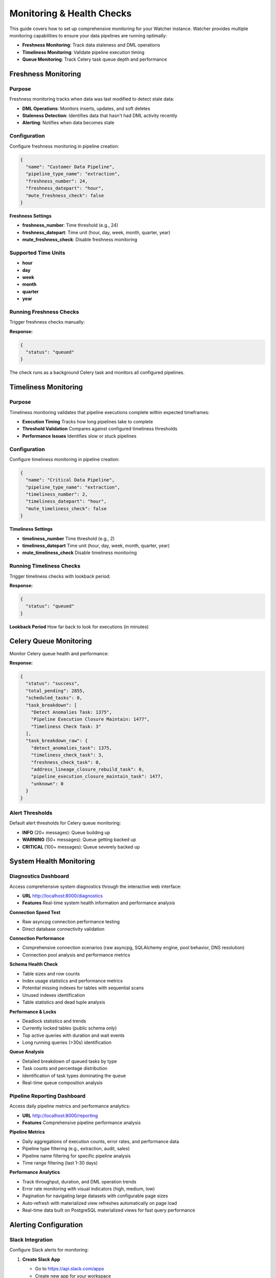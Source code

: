 Monitoring & Health Checks
============================

This guide covers how to set up comprehensive monitoring for your Watcher instance.
Watcher provides multiple monitoring capabilities to ensure your data pipelines are running optimally:

- **Freshness Monitoring**: Track data staleness and DML operations
- **Timeliness Monitoring**: Validate pipeline execution timing
- **Queue Monitoring**: Track Celery task queue depth and performance

Freshness Monitoring
--------------------

Purpose
~~~~~~~

Freshness monitoring tracks when data was last modified to detect stale data:

- **DML Operations**: Monitors inserts, updates, and soft deletes
- **Staleness Detection**: Identifies data that hasn't had DML activity recently
- **Alerting**: Notifies when data becomes stale

Configuration
~~~~~~~~~~~~~

Configure freshness monitoring in pipeline creation:

.. code-block:: json

   {
     "name": "Customer Data Pipeline",
     "pipeline_type_name": "extraction",
     "freshness_number": 24,
     "freshness_datepart": "hour",
     "mute_freshness_check": false
   }

**Freshness Settings**

- **freshness_number**: Time threshold (e.g., 24)
- **freshness_datepart**: Time unit (hour, day, week, month, quarter, year)
- **mute_freshness_check**: Disable freshness monitoring

Supported Time Units
~~~~~~~~~~~~~~~~~~~~~~~~~~~~

- **hour**
- **day**
- **week**
- **month**
- **quarter**
- **year**

Running Freshness Checks
~~~~~~~~~~~~~~~~~~~~~~~~~~~~

Trigger freshness checks manually:

.. tabs::

   .. tab:: Python

      .. code-block:: python

         import httpx

         response = httpx.post("http://localhost:8000/freshness")
         print(response.json())

   .. tab:: curl

      .. code-block:: bash

         curl -X POST "http://localhost:8000/freshness"

   .. tab:: Go

      .. code-block:: go

         package main

         import (
             "encoding/json"
             "fmt"
             "net/http"
         )

         func main() {
             resp, _ := http.Post("http://localhost:8000/freshness", 
                 "application/json", nil)
             defer resp.Body.Close()
             
             var result map[string]interface{}
             json.NewDecoder(resp.Body).Decode(&result)
             fmt.Println(result)
         }

   .. tab:: Scala

      .. code-block:: scala

         import java.net.http.{HttpClient, HttpRequest, HttpResponse}
         import java.net.URI

         object FreshnessExample {
             def main(args: Array[String]): Unit = {
                 val client = HttpClient.newHttpClient()
                 
                 val request = HttpRequest.newBuilder()
                     .uri(URI.create("http://localhost:8000/freshness"))
                     .POST(HttpRequest.BodyPublishers.noBody())
                     .build()
                 
                 val response = client.send(request, 
                     HttpResponse.BodyHandlers.ofString())
                 println(response.body())
             }
         }

**Response:**

.. code-block:: json

   {
     "status": "queued"
   }

The check runs as a background Celery task and monitors all configured pipelines.

Timeliness Monitoring
---------------------

Purpose
~~~~~~~

Timeliness monitoring validates that pipeline executions complete within expected timeframes:

- **Execution Timing** Tracks how long pipelines take to complete
- **Threshold Validation** Compares against configured timeliness thresholds
- **Performance Issues** Identifies slow or stuck pipelines

Configuration
~~~~~~~~~~~~~

Configure timeliness monitoring in pipeline creation:

.. code-block:: json

   {
     "name": "Critical Data Pipeline",
     "pipeline_type_name": "extraction",
     "timeliness_number": 2,
     "timeliness_datepart": "hour",
     "mute_timeliness_check": false
   }

**Timeliness Settings**

- **timeliness_number** Time threshold (e.g., 2)
- **timeliness_datepart** Time unit (hour, day, week, month, quarter, year)
- **mute_timeliness_check** Disable timeliness monitoring

Running Timeliness Checks
~~~~~~~~~~~~~~~~~~~~~~~~~~~~

Trigger timeliness checks with lookback period:

.. tabs::

   .. tab:: Python

      .. code-block:: python

         import httpx

         response = httpx.post(
             "http://localhost:8000/timeliness",
             json={"lookback_minutes": 60}
         )
         print(response.json())

   .. tab:: curl

      .. code-block:: bash

         curl -X POST "http://localhost:8000/timeliness" \
              -H "Content-Type: application/json" \
              -d '{
                "lookback_minutes": 60
              }'

   .. tab:: Go

      .. code-block:: go

         package main

         import (
             "bytes"
             "encoding/json"
             "fmt"
             "net/http"
         )

         type TimelinessRequest struct {
             LookbackMinutes int `json:"lookback_minutes"`
         }

         func main() {
             data := TimelinessRequest{
                 LookbackMinutes: 60,
             }
             
             jsonData, _ := json.Marshal(data)
             resp, _ := http.Post("http://localhost:8000/timeliness", 
                 "application/json", bytes.NewBuffer(jsonData))
             defer resp.Body.Close()
             
             var result map[string]interface{}
             json.NewDecoder(resp.Body).Decode(&result)
             fmt.Println(result)
         }

   .. tab:: Scala

      .. code-block:: scala

         import java.net.http.{HttpClient, HttpRequest, HttpResponse}
         import java.net.URI
         import play.api.libs.json.Json

         object TimelinessExample {
             def main(args: Array[String]): Unit = {
                 val client = HttpClient.newHttpClient()
                 
                 val json = Json.obj(
                     "lookback_minutes" -> 60
                 ).toString()
                 
                 val request = HttpRequest.newBuilder()
                     .uri(URI.create("http://localhost:8000/timeliness"))
                     .header("Content-Type", "application/json")
                     .POST(HttpRequest.BodyPublishers.ofString(json))
                     .build()
                 
                 val response = client.send(request, 
                     HttpResponse.BodyHandlers.ofString())
                 println(response.body())
             }
         }

**Response:**

.. code-block:: json

   {
     "status": "queued"
   }

**Lookback Period** How far back to look for executions (in minutes)

Celery Queue Monitoring
-----------------------

Monitor Celery queue health and performance:

.. tabs::

   .. tab:: Python

      .. code-block:: python

         import httpx

         response = httpx.post("http://localhost:8000/celery/monitor-queue")
         print(response.json())

   .. tab:: curl

      .. code-block:: bash

         curl -X POST "http://localhost:8000/celery/monitor-queue"

   .. tab:: Go

      .. code-block:: go

         package main

         import (
             "encoding/json"
             "fmt"
             "net/http"
         )

         func main() {
             resp, _ := http.Post("http://localhost:8000/celery/monitor-queue", 
                 "application/json", nil)
             defer resp.Body.Close()
             
             var result map[string]interface{}
             json.NewDecoder(resp.Body).Decode(&result)
             fmt.Println(result)
         }

   .. tab:: Scala

      .. code-block:: scala

         import java.net.http.{HttpClient, HttpRequest, HttpResponse}
         import java.net.URI

         object QueueMonitoringExample {
             def main(args: Array[String]): Unit = {
                 val client = HttpClient.newHttpClient()
                 
                 val request = HttpRequest.newBuilder()
                     .uri(URI.create("http://localhost:8000/celery/monitor-queue"))
                     .POST(HttpRequest.BodyPublishers.noBody())
                     .build()
                 
                 val response = client.send(request, 
                     HttpResponse.BodyHandlers.ofString())
                 println(response.body())
             }
         }

**Response:**

.. code-block:: json

   {
     "status": "success",
     "total_pending": 2855,
     "scheduled_tasks": 0,
     "task_breakdown": [
       "Detect Anomalies Task: 1375",
       "Pipeline Execution Closure Maintain: 1477",
       "Timeliness Check Task: 3"
     ],
     "task_breakdown_raw": {
       "detect_anomalies_task": 1375,
       "timeliness_check_task": 3,
       "freshness_check_task": 0,
       "address_lineage_closure_rebuild_task": 0,
       "pipeline_execution_closure_maintain_task": 1477,
       "unknown": 0
     }
   }

Alert Thresholds
~~~~~~~~~~~~~~~~~~~~~~~~~~~~

Default alert thresholds for Celery queue monitoring:

- **INFO** (20+ messages): Queue building up
- **WARNING** (50+ messages): Queue getting backed up
- **CRITICAL** (100+ messages): Queue severely backed up

System Health Monitoring
------------------------

Diagnostics Dashboard
~~~~~~~~~~~~~~~~~~~~~~~~~~~~

Access comprehensive system diagnostics through the interactive web interface:

- **URL** http://localhost:8000/diagnostics
- **Features** Real-time system health information and performance analysis

**Connection Speed Test**

- Raw asyncpg connection performance testing
- Direct database connectivity validation

**Connection Performance**

- Comprehensive connection scenarios (raw asyncpg, SQLAlchemy engine, pool behavior, DNS resolution)
- Connection pool analysis and performance metrics

**Schema Health Check**

- Table sizes and row counts
- Index usage statistics and performance metrics
- Potential missing indexes for tables with sequential scans
- Unused indexes identification
- Table statistics and dead tuple analysis

**Performance & Locks**

- Deadlock statistics and trends
- Currently locked tables (public schema only)
- Top active queries with duration and wait events
- Long running queries (>30s) identification

**Queue Analysis**

- Detailed breakdown of queued tasks by type
- Task counts and percentage distribution
- Identification of task types dominating the queue
- Real-time queue composition analysis

Pipeline Reporting Dashboard
~~~~~~~~~~~~~~~~~~~~~~~~~~~~

Access daily pipeline metrics and performance analytics:

- **URL** http://localhost:8000/reporting
- **Features** Comprehensive pipeline performance analysis

**Pipeline Metrics**

- Daily aggregations of execution counts, error rates, and performance data
- Pipeline type filtering (e.g., extraction, audit, sales)
- Pipeline name filtering for specific pipeline analysis
- Time range filtering (last 1-30 days)

**Performance Analytics**

- Track throughput, duration, and DML operation trends
- Error rate monitoring with visual indicators (high, medium, low)
- Pagination for navigating large datasets with configurable page sizes
- Auto-refresh with materialized view refreshes automatically on page load
- Real-time data built on PostgreSQL materialized views for fast query performance

Alerting Configuration
-----------------------

Slack Integration
~~~~~~~~~~~~~~~~~

Configure Slack alerts for monitoring:

1. **Create Slack App**

   - Go to https://api.slack.com/apps
   - Create new app for your workspace
   - Add Incoming Webhooks feature

2. **Get Webhook URL**

   - Create webhook for your channel
   - Copy the webhook URL

3. **Configure Environment**

   .. code-block:: bash

      SLACK_WEBHOOK_URL="https://hooks.slack.com/services/YOUR/SLACK/WEBHOOK"

Alert Types
~~~~~~~~~~~

**Celery Queue Alerts**

- Queue depth exceeds thresholds (WARNING: 50+, CRITICAL: 100+)
- Worker status and task processing issues

.. code-block:: text

   🚨 CRITICAL
   Celery Queue Alert
   Timestamp: 2025-10-25 23:42:22 UTC
   Message: Queue has 2939 pending tasks
   
   Details:
   • Total pending: 2939
   • Scheduled tasks: 0
   • Task breakdown: ['Detect Anomalies Task: 1420', 'Timeliness Check Task: 3', 'Freshness Check Task: 3', 'Pipeline Execution Closure Maintain Task: 1513']

**Anomaly Detection Alerts**

- Statistical anomalies detected in pipeline executions
- Metric threshold violations (duration, rows, throughput, DML operations)
- Z-score analysis results

.. code-block:: text

   ⚠️ WARNING
   Anomaly Detection
   Timestamp: 2025-01-09 20:30:45 UTC
   Message: Anomalies Detected for Pipeline 'analytics_pipeline' (ID: 123) - Execution ID 21 flagged
   
   Details:
   • Total Anomalies: 2
   • Metrics: ['duration_seconds', 'throughput']
   • Anomalies: 
   	• duration_seconds: 4914 (Range: 0 - 4767)
   	• throughput: 271.96 (Range: 0 - 250)

**Timeliness & Freshness Alerts**

- Pipeline execution timeliness failures
- DML operation freshness violations
- Overdue pipeline executions

**Timeliness Alert Example**

.. code-block:: text

   ⚠️ WARNING
   Timeliness Check - Pipeline Execution
   Timestamp: 2025-09-28 17:24:41 UTC
   Message: Pipeline Execution Timeliness Check - 2 new execution(s) overdue
   
   Details:
   • Failed Executions:
       • Pipeline 'hourly_pipeline_066' (Execution ID: 8842): 28.72 minutes (running), Expected within 15 minutes (child config)
       • Pipeline 'hourly_pipeline_701' (Execution ID: 8843): 28.72 minutes (running), Expected within 15 minutes (child config)

**Freshness Alert Example**

.. code-block:: text

   ⚠️ WARNING
   Freshness Check - Pipeline DML
   Timestamp: 2025-09-30 00:34:13 UTC
   Message: Pipeline Freshness Check - 2 NEW pipeline(s) overdue
   
   Details:
   • Failed Pipelines:
       • hourly_pipeline_037 (ID: 30): Last DML 2025-09-28 17:34:20.019491+00:00, Expected within 6 hours
       • hourly_pipeline_057 (ID: 49): Last DML 2025-09-28 17:34:41.016885+00:00, Expected within 6 hours

Monitoring Strategy
-------------------

Scheduled Monitoring
~~~~~~~~~~~~~~~~~~~~~~~~~~~~

Set up regular monitoring checks using cron jobs or an orchestrator/scheduler:

.. code-block:: bash

   # Add to crontab
   # Check freshness every 5 minutes
   */5 * * * * curl -X POST "http://localhost:8000/freshness"
   
   # Check timeliness every 5 minutes
   */5 * * * * curl -X POST "http://localhost:8000/timeliness" -H "Content-Type: application/json" -d '{"lookback_minutes": 60}'
   
   # Monitor Celery queue every 5 minutes
   */5 * * * * curl -X POST "http://localhost:8000/celery/monitor-queue"
   
   # Clean up logs daily (365 days retention)
   0 2 * * * curl -X POST "http://localhost:8000/log_cleanup" -H "Content-Type: application/json" -d '{"retention_days": 365}'

Monitoring Frequency
~~~~~~~~~~~~~~~~~~~~~~~~~~~~

Recommended monitoring frequencies:

- **Freshness** Every 5 minutes
- **Timeliness** Every 5 minutes
- **Queue Monitoring** Every 5 minutes
- **Log Cleanup** Daily, Weekly, or Monthly

Load Testing
------------

Trigger Load Tests
~~~~~~~~~~~~~~~~~~

Use Locust for load testing:

.. code-block:: bash

   # Run load tests using Makefile
   make load-test
   
   # Web interface: http://localhost:8089

Load Test Scenarios
~~~~~~~~~~~~~~~~~~~

**Pipeline Execution Users** (998 users):

- Create and execute pipelines
- 5-minute execution times
- 1% anomaly generation rate

**Monitoring Users** (1 user):

- Run freshness and timeliness checks
- 5-minute monitoring intervals

**Heartbeat Users** (1 user):

- Health check endpoint (http://localhost:8000)
- 1-minute intervals

Performance Targets
~~~~~~~~~~~~~~~~~~~

Based on the load test configuration, the system should handle:

- **998 concurrent pipelines** executing every 5 minutes
- **~10-20 RPS** sustained load (998 users ÷ 300 seconds)
- **Sub-second response times** for all endpoints
- **<1% failure rate** under normal conditions
- **Continuous monitoring** with dedicated monitoring and heartbeat users